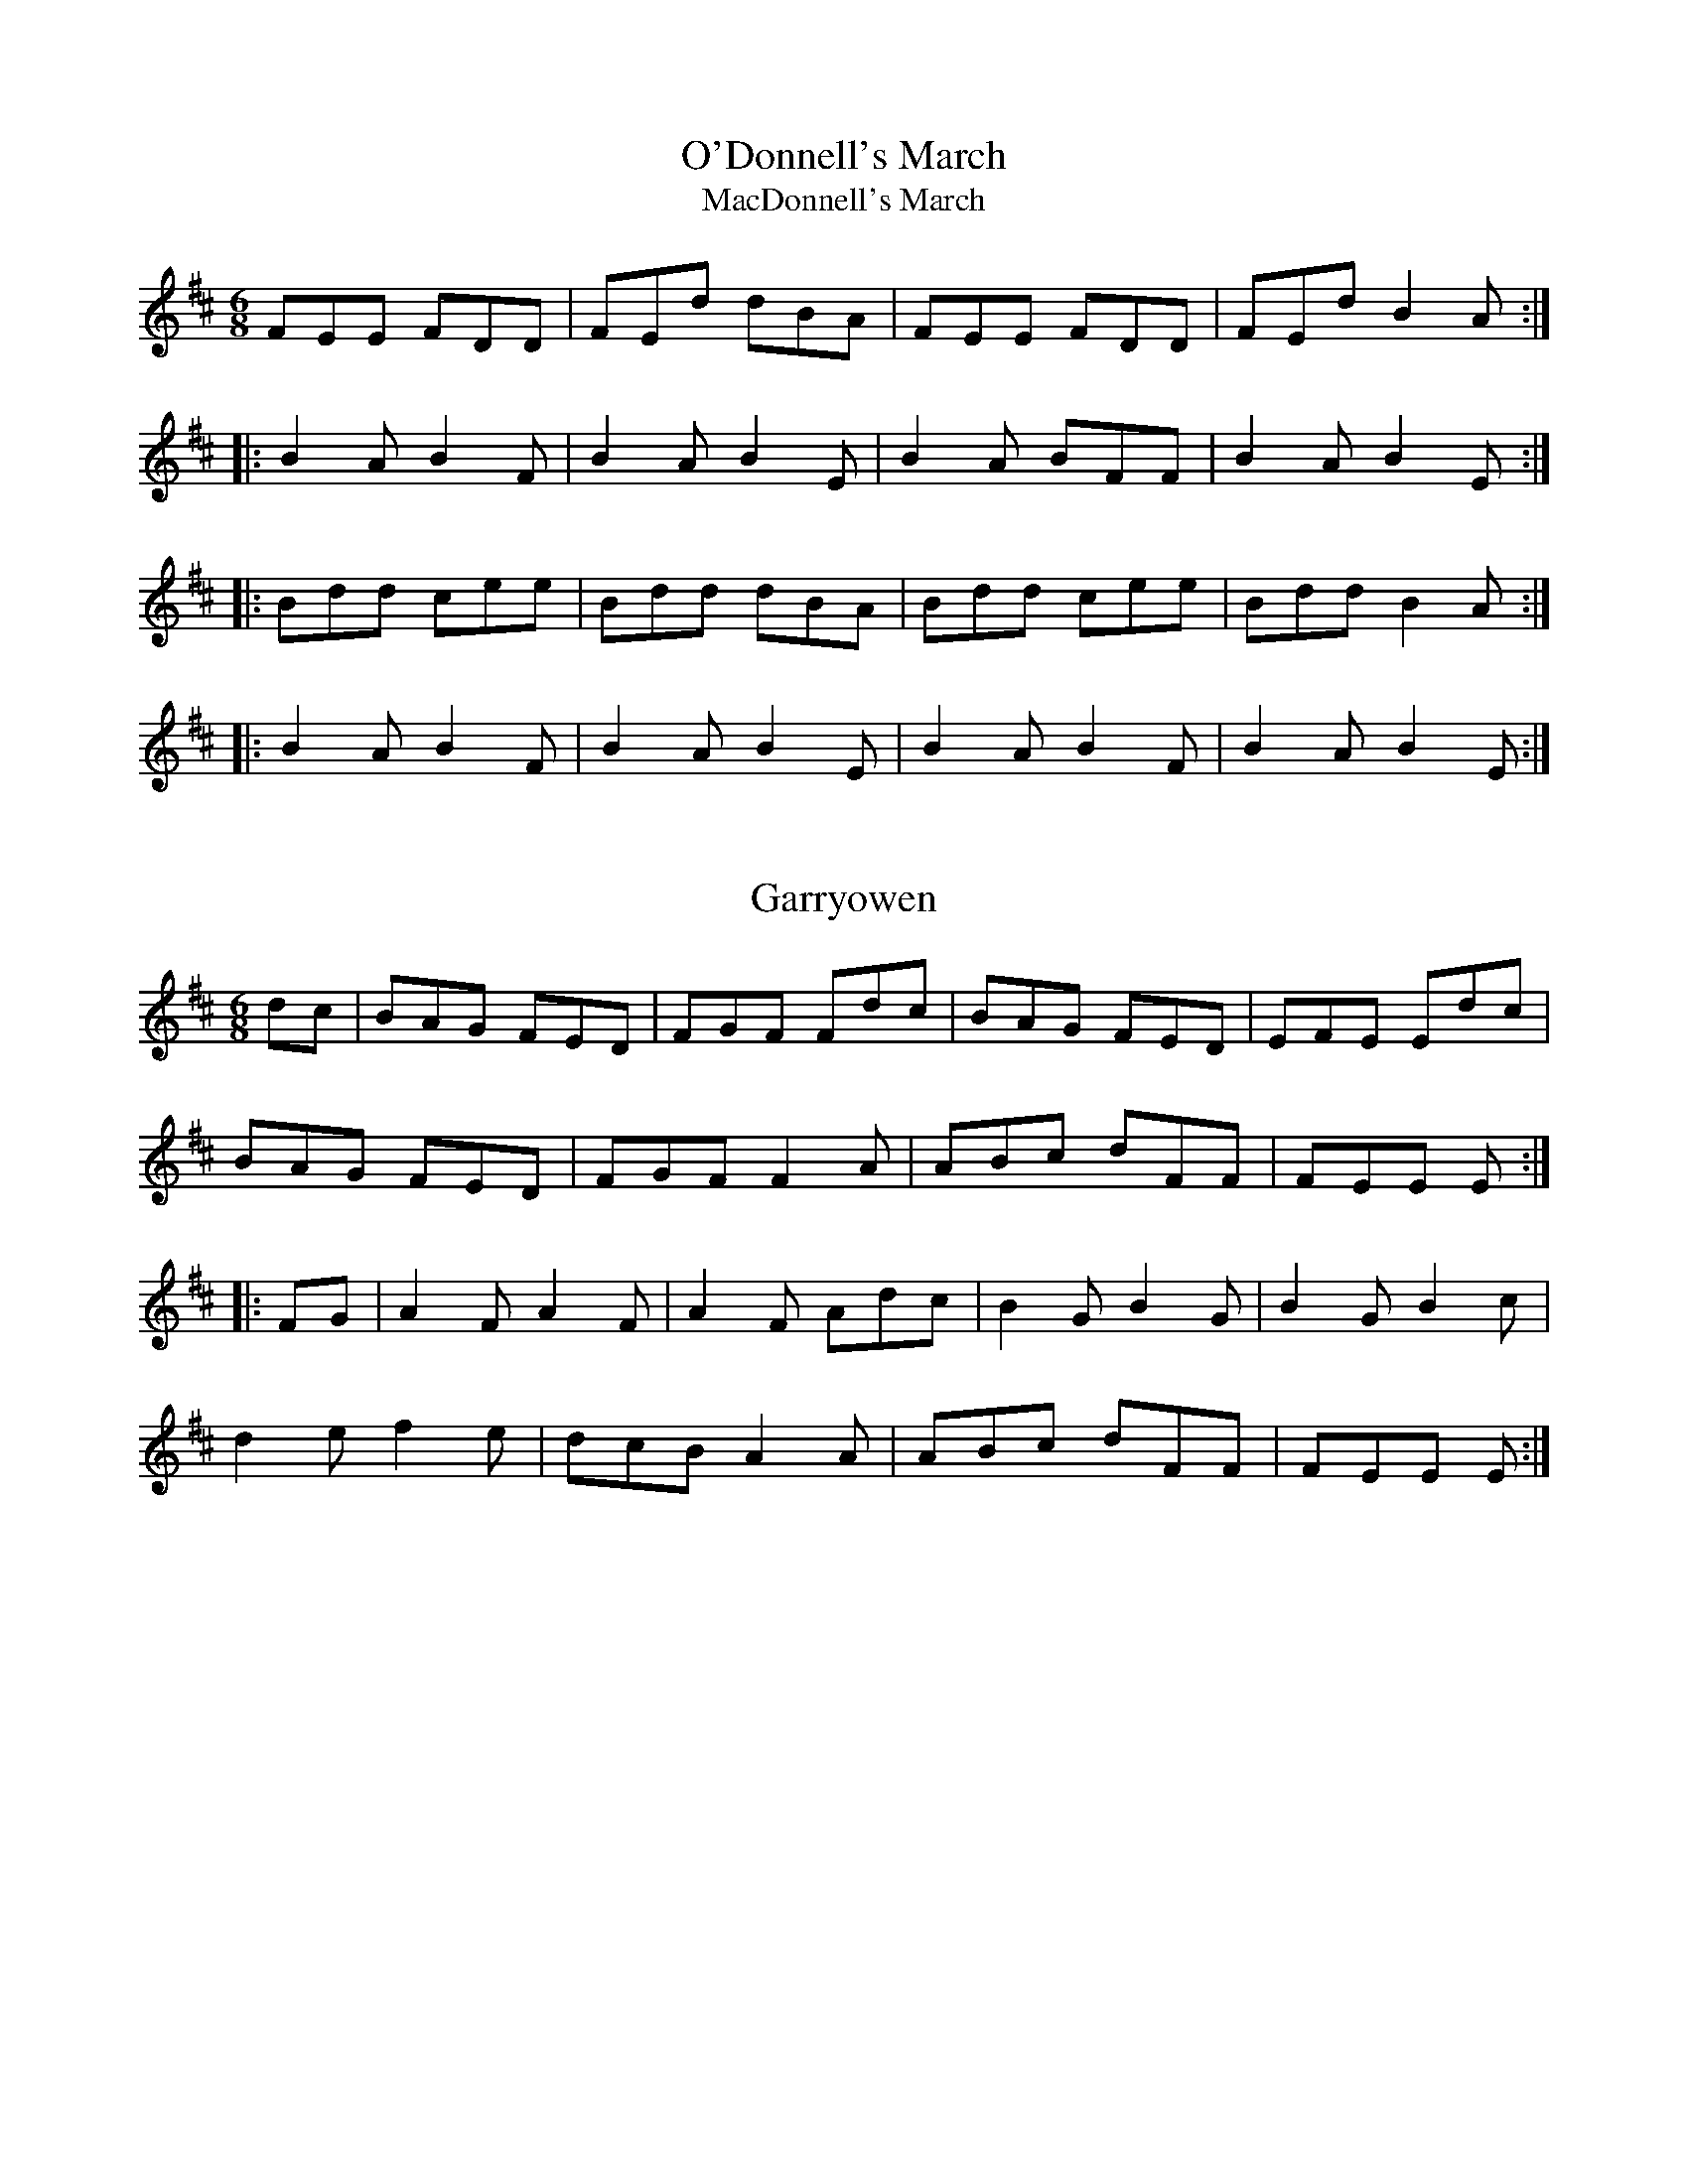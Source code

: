 

X:1
T:O'Donnell's March
T:MacDonnell's March
R:march
H:Cf. Allistrum's March, #19
B:Bunting 1840
Z:id:hn-march-1
M:6/8
K:D
FEE FDD|FEd dBA|FEE FDD|FEd B2A:|
|:B2A B2F|B2A B2E|B2A BFF|B2A B2E:|
|:Bdd cee|Bdd dBA|Bdd cee|Bdd B2A:|
|:B2A B2F|B2A B2E|B2A B2F|B2A B2E:|

X:2
T:Garryowen
R:march
H:General Custer's Favourite tune...
H:Also played in G
Z:id:hn-march-2
M:6/8
K:D
dc|BAG FED|FGF Fdc|BAG FED|EFE Edc|
BAG FED|FGF F2A|ABc dFF|FEE E:|
|:FG|A2F A2F|A2F Adc|B2G B2G|B2G B2c|
d2e f2e|dcB A2A|ABc dFF|FEE E:|

X:3
T:Saint Patrick's Day
R:march
H:see also set dance#12
Z:id:hn-march-3
M:6/8
K:G
~G3 GBd|gfe dBG|cBc AFD|EFE E2D|~G3 GBd|
gfe dBG|1 cBc AFD|E2F G2D:|2 cde dBG|E2F G2B||
|:def gag|fed e2B|def gag|fed e2B|def gbg|
fed efg|GAG GBd|gfe dBG|cBc AFD|EFG AFD|
GAG GBd|gfe dBG|cde dBG|1 E2F G2B:|2 E2F G2D||

X:4
T:Brian Boru's March
R:march
Z:id:hn-march-4
M:6/8
K:Ador
ed|:cBA Aed|cBA Adc|BAG Gdc|BAG Ged|
cBA Aed|cBA A2G|Acd e2d|1 cAA Aed:|2 cAA A2G||
|:Acd e2d|e2d edc|GBc d2g|d2g dBG|
Acd e2d|e2d edc|Acd e2d|1 cAA A2G:|2 cAA A2B||
|:cBA aAA|cBA aAA|BAG gGG|BAG gGG|
cBA aAA|cBA aAA|Acd e2d|1 cAA A2B:|2 cAA A2||

X:5
T:O'Neill's March
R:march
D:Chieftains Live
Z:id:hn-march-5
M:2/4
L:1/8
K:Edor
Bg fa|eg g/f/e/d/|Bg fa|eg g/f/e/d/:|
|:ed/e/ f/e/d/B/|ed/e/ f/e/d/B/:|
|:A>B G>B|Ae e/d/B/G/|A>B G>B|1 Ae e/d/B/G/:|2 Ae e/d/B/A/||

X:6
T:Green Cockade, The
T:O'Neill's March
R:march
D:Paddy Keenan: Port an Phiobaire
D:Chieftains Live
Z:id:hn-march-6
M:2/4
L:1/8
K:Ador
eA AB/d/ | e/g/e/d/ Bd | eA A/c/B/A/ | GG/A/ B/G/B/d/ |
eA AB/d/ | e/g/e/d/ Bd | e/d/e/f/ gB | A2 A2 :|
|: ea ag/a/ | bb/a/ gg/f/ | e/d/B/d/ gg/e/ | d/c/B/A/ G/A/B/G/ |
ea ag/a/ | bb/a/ gg/e/ | dB gB | A2 A2 :|
P:variations
|: eA AB/d/ | e/f/e/d/ B/A/B/d/ | eA AB/A/ | G>A Bd |
eA AB/d/ | ee/d/ B/A/B/d/ | e/d/e/f/ gB | BA A2 :|
|: ea ag/a/ | bb/a/ gg/f/ | e/d/B/d/ gB | d/c/B/A/ G/A/B/d/ |
ea ag/a/ | bb/a/ gg/f/ | e/d/B/d/ gB | BA A2 :|

X:7
T:Battle of Aughrim, The
R:march
Z:id:hn-march-7
M:2/4
L:1/8
K:Ador
|:EA AB/d/|ed cA|BG G/F/G/A/|B/G/A/G/ ED|
EA AB/d/|ee/d/ ea/g/|ed B/e/d/B/|A2 A2:|
|:a/b/a/g/ ef/g/|a/b/a/g/ ef/g/|aa/f/ gg/e/|dB G2|
a/b/a/g/ ef/g/|a/b/a/g/ ee/d/|Be dB|A2 A2:|
P:variations
|:EA A/B/c/d/|ed cA|BG G/F/G/A/|BG ED|
EA A/B/c/d/|ee/d/ ea/g/|a/g/e/d/ B/e/d/B/|A2 A2:|
|:a>g ef/g/|a/b/a/g/ ef/g/|af ge|d/e/d/B/ Ga|
a>g ef/g/|a/b/a/g/ ed|Be dB|A2 A2:|
P:version 2
|:EA AB/d/|ed/B/ c>A|BG G>A|BA/G/ ED|
EA AB/d/|ed e/a/a/g/|e/g/e/d/ B/A/G/B/|A2 A2:|
|:ae ef/g/|a/b/a/g/ ef/g/|a/b/a/f/ ge|d/e/d/B/ Gf/g/|
ae ef/g/|a/b/a/g/ e>d|Be dB|A2 A2:|

X:8
T:Lord Mayo
T:Tiarna Mhaigh Eo
R:march
C:David Murphy (D?thi ?Murchu) or Thady Keenan (Thady 'O Cian'ain)
H:David Murphy was harper to Lord Mayo in the early 17th century.
Z:id:hn-march-8
M:2/4
L:1/8
K:Ador
AG AB|e2 e/d/B/d/|eA AB/A/|G/A/G/F/ ED|
AG AB|e2 g>f|ee dB/G/|1 A2 AE:|2 A2 A2||
|:a2 g/e/g/a/|b2 b/a/g|ed d/e/g|G>A GE|
[1 a2 g/e/g/a/|b2 d'/b/a/g/|ed d/e/g|a2 ae:|
[2 A/G/A/B/ dB|AG g>e|dd B/d/B/G/|A2 AE||

X:9
T:Return from Fingal, The
R:march
H:This tune is supposed to have been played by Brian Boru's troops on the
H:return from the Battle of Clontarf.
Z:id:hn-march-9
M:2/4
L:1/8
K:Edor
B/A/G/F/ E/F/G/A/|B/A/G/F/ E>B|A/G/F/A/ dA|BA B/c/d|
B/A/G/F/ E/F/G/A/|B/A/G/F/ E>B|A/G/F/A/ dA|FE E2:|
|:fe ed/c/|BA d>A|BA dA|BA B/c/d/e/|
fe ed/c/|BA d>B|A/G/F/A/ dA|FE E2:|
P:version 2
|:BG/F/ E/F/G/A/|BG/F/ E2|A/G/F/A/ dA|BA B/c/d/e/|
BG/F/ E/F/G/A/|BG/F/ E2|A/G/F/A/ dA/B/|FE E2:|
|:fe ed/c/|BA d>A|BA d>A|BA B/c/d/e/|
fe ed/c/|BA d>B|A/G/F/A/ dA/B/|FE E2:|

X:10
T:Chanter's Song, The
T:Chanter's Tune, The
T:Song of the Chanter, The
R:march
H:Also played in Amix, #15
Z:id:hn-march-10
M:2/4
L:1/8
K:Dmix
DD AG/E/|DD cB/c/|dA AG/E/|cB/c/ AG/E/|
DD AG/E/|DD cB/c/|dA AG/E/|D2 D2:|
|:A>B cB/c/|A/G/A/B/ cB/c/|dA AG/E/|cB/c/ AG/E/|
DD AG/E/|DD cB/c/|dA AG/E/|D2 D2:|

X:11
T:Halting march, The
R:march
Z:id:hn-march-11
M:2/4
L:1/8
K:Ador
A2 B/c/d|e e2 d|e>d ef|ec A2|G2 A/B/c|d d2 e|dB GB|d2 cB|
A2 B/c/d|e e2 d|e>d ef|ec A2|a g2 e|d c2 B|A>B AG|1 A3G:|2 A3e||
a a2 g|e d2 e|g>a ge|dB G2|a a2 g|e d2 e|g>a ge|g2 a/g/e/g/|
a a2 g|e d2 e|g>a ge|dB G2|A>B cd|e>d cB|A>B cd|e2 e2|
a a2 g|e d2 e|g>a ge|dB G2|A>B cd|e>d cB|A>B AG|A3G||

X:12
T:Crucaharan Cross
R:march
D:De Danann: Selected Jigs, Reels & Songs
Z:id:hn-march-12
M:2/4
L:1/8
K:G
B/A/|:Gd Bd|G>G Ge|dB B/A/G/A/|BA AB/A/|
Gd Bd|G>G Ge|dB A/B/A|1 G2 GB/A/:|2 G2 Gd||
|:e>d e/f/g|G2 Ge|dB B/A/G/A/|BA AB/A/|
Gd Bd|G>G Ge|dB A/B/A|1 G2 Gd:|2 G2 G||

X:13
T:Boys of Belfast, The
R:march
D:Cran:
Z:id:hn-march-13
M:C|
K:Amix
A3B c2d2|efgf e2ed|c2A2 A2Bc|dedB G2E2|
A2AB c2d2|efgf e2ed|c2A2 dBGB|1 A4 A2E2:|2 A4 A4||
|:e2ed e2f2|d2dc d2ed|c2A2 A2Bc|dedB G2E2|
AGAB c2d2|efgf e2ed|c2A2 dBGB|1 A4 A4:|2 A4 A2E2||

X:14
T:March of the Kings of Laois
T:Rory of the Hills
R:march
C:Rory O'Moore (17th century)
Z:id:hn-march-14
M:6/8
K:Dmix
A2F A2D|A2F A2D|B2G A2F|G2F E>FG|
A2F A2D|A2F A2d|B2d A>dG|F>dF E2D|F>ED G>FE|
A3 A>GF|E>cG E>CE|G>cG E>CE|D>ED D>ED|D>ED D3:|
|:B2G d2G|B>AG d2G|A2d A2F|A2d A>dA|
B2d d>BA|G>FG E>FG|F>ED G>AB|A3 AGF|
E>cG E>CE|G>cG E>CE|D>ED D>ED|D>ED D3:|

X:15
T:Chanter's Song, The
T:Chanter's Tune, The
T:Song of the Chanter, The
R:march
H:Also played in Dmix, #10
Z:id:hn-march-15
M:2/4
L:1/8
K:Amix
AA ed/B/|AA gf/g/|ae ed/B/|gf/g/ ed/B/|
AA ed/B/|AA gf/g/|ae ed/B/|A2 A2:|
|:e>f gf/g/|e/d/e/f/ gf/g/|ae ed/B/|gf/g/ ed/B/|
AA ed/B/|AA gf/g/|ae ed/B/|A2 A2:|

X:16
T:Eagle's Whistle, The
R:march
Z:id:hn-march-16
M:2/4
L:1/16
K:G
GA | B2B>B dBAG | B2B>B dBAG | B2A2 A2Bd | B2A2 A2GA |
B2B>B dBAG | B2B>B dBAd | A2G2 G2Bd | A2G2 G2Bd ||
g2d>d edBd | g2d>d edBG | B2A2 A2Bd | B2A2 A2Bd |
g2d>d edBd | g2d>d edBd | A2G2 G2Bd | A2G2 G2ed ||

X:17
T:Rosc Catha Na Mumhan
T:Battle Cry Of Munster, The
R:march
Z:id:hn-march-17
M:2/4
L:1/16
K:Ador
d2 | e>def g2ge | d>cBA G2AB | cd/c/BA edcB | A>BAG E3d |
e>def g2ge | d>cBA G2AB | cd/c/BA edcB | A>BAG A2 :|
|: ag | ea2a agab | a>bag e2ed | ea2a agab | a>bag e2ef |
g>fga g2ge | d>cBA G2AB | cd/c/BA edcB | A>BAG A2 :|

X:18
T:Behind the Ditch in Pairc Anna
R:march
H:with some variations. Also played as a hornpipe
Z:id:hn-march-18
M:C|
L:1/8
K:Amix
EAAB c2d2 | eged Bcd2 | eAA=c BAGB | AGEF GED2 |
EAAB c2d2 | eged Bcdf | e2A=c BAGB | A2AG A4 :|
|: eaag egdg | eaag egd2 | eAA=c BAGB | AGEF GED2 |
[1 eaag egdg | eaag egd2 | eAA=c BAGB | A2AG A4 :|
[2 EAAB c2d2 | efed B2d2 | e2A2 BAdB | A2AB A4 ||

X:19
T:Allistrum's March
T:Alaisdrum's March
R:march
H:Cf. Allistrum's Polka, polka#120
H:Cf. O'Donnell's March, #1
H:Cf. #26, #27, #28
D:Chieftains
Z:id:hn-march-19
M:6/8
L:1/8
K:D
Fdd fee | fdB BAG | Fdd fee | fdB B2A :| 
|: FEE FDD | FEd dBA | FEE FDD | FEd B2A :| 
|: d2f e2f | ded dBA | d2f e2f | ded dBA :| 
|: B2A B2F | B2A BEE | B2A B2F |1 B2A BEE :|2 B2A BAG || 
P:variation of 1st part
|: Fdd fee | fdd dBA | Fdd fee | fdB B2A :| 

X:20
T:O'Sullivan's March
R:march
H:See also #35
Z:id:hn-march-20
M:6/8
L:1/8
K:G
GBA ABd | edB A2D | GBA B2G | AGG GED |
GBA ABd | edB A2D | GBA B2G |1 AGG G2D :|2 AGG G2g ||
|: e2g e2g | ege edB | ded dBd | egB BAG |
cBc dcd | e/f/gB A2D | GBA B2G |1 AGG G2g :|2 AGG G2D ||

X:21
T:Leslie's March
T:Highland March from Oscar and Malvina
R:march
C:William Reeve (1757-1815)
Z:id:hn-march-21
M:6/8
L:1/8
K:D
|: ~d3 ~d3 | dcB ABc | dcB AGF | G2F E2D | 
~e3 ede | fed eag | fef d2A | def e3 :| 
|: fed eAA | fed eAA | gfe fBB | gfe fBB | 
fed eAA | fed eag | fef d2A | def e3 :| 
|: dfa dfa | dfa afd | egb egb | egb bge | 
dfa dfa | dfa a2g | fef d2A | def e3 :| 

X:22
T:Old Grey Cat, The
R:march
H:See also "Smuggler's Reel" reel#711
Z:id:hn-march-22
M:2/4
L:1/8
K:Edor
ee E>F | G/F/G/A/ B/A/B/c/ | dd D>E | F/A/d/B/ A/F/E/D/ |
ee E>F | G/F/G/A/ B/A/B/c/ | d/c/B/A/ B/A/G/F/ |1 E2 E>B :|2 E2 E>A ||
|: Be e>d | B/d/e/f/ g/f/e/d/ | Ad d>B | A/B/d/e/ f/e/d/f/ |
eB gB | aB b>a | g/f/e/d/ B/A/B/d/ | e2e2 :|

X:23
T:Rose In The Gap, The
R:march
Z:id:hn-march-23
M:C|
L:1/8
K:Edor
B3c B2AF | B2E2 E2 (3FGA | B3c B2AF | A2D2 D2FA |
B3c B2AF | AFAB d3e | fedc (3Bcd AF |1 A2D2 D2FA :|2 A2D2 D2de ||
|: fedc (3Bcd AF | B2E2 E2de | fedc (3Bcd AF | A2D2 D2de |
fedc (3Bcd AF | AFAB d2de | fedc (3Bcd AF |1 A2D2 D2de :|2 A2D2 D2B2 ||
|: e3g f2 (3efg | f2e2 e2B2 | eBeg f2 (3efg | f2d2 d2B2 |
eBeg f2ec | dcde f3e | fedc (3Bcd AF |1 A2D2 D2B2 :|2 A2D2 D2FA ||

X:24
T:Napoleon Crossing The Alps
R:march
D:Harry Bradley: As I Carelessly Did Stray
Z:id:hn-march-24
M:2/4
L:1/8
K:Amix
EF/G/ |: A2 A2 | A/B/A/G/ ED | BdeB| d2 ef/g/ |
a>g e/g/e/d/ | BA GE |1 G2 G>A | G2 EF/G/ :|2 A2 A2 | A2 ef/g/ ||
|: a>g e/g/e/d/ | Bd ef | g>a ge | g2 ef/g/ |
a>g e/g/e/d/ | BA GE |1 G>A GE | G2 ef/g/ :|2 A2 A2 | A2 ||

X:25
T:Grainne's Welcome Home
R:march
H:See also jig#450 and reel#953
Z:id:hn-march-25
M:C|
L:1/8
K:Amix
e3d c2A2 | e2A2 Bcd2 | e3d c2A2 | d2G2 Bcd2 |
e3d c2A2 | e2A2 B3A | G2Bd gfge |1 d2G2 Bcdf :|2 d2G2 Bcde ||
|: c2ce agfa | e2A2 Bcde | c2ce gfec | d2G2 Bcde |
c2ce agfa | gfeg f2fe | d2ef gage |1 d2G2 Bcde :|2 d2G2 Bcdf || 

X:26
T:Allistrum's March
R:march
H:See also #19, #27, #28
D:Niall & Cillian Vallely: Callan Bridge
Z:id:hn-march-26
M:6/8
L:1/8
K:G
egg eaa | egg ged | egg eaa | bag e2d :|
|: BAA BGG | BAg ged | BAA BGG | BAg e2d :|

X:27
T:Allistrum's March
R:march
H:See also #19, #26, #28
D:Niall & Cillian Vallely: Callan Bridge
Z:id:hn-march-27
M:6/8
L:1/8
K:Amix
Ecc edd | fdd cAG | Ecc edd | fdc A2G :|
|: FGE FDD | Ddc AGE | FGE FDD | Ddc A2G :|

X:28
T:Alasdruim's March
T:M'airse'ail Alasdruim
R:march
H:See also #19, #26, #27
D:Sean Keane: Jig It in Style
D:P'adraig Rynne: Bye a While
Z:id:hn-march-28
M:6/8
L:1/8
K:G
ABG AGF | G2g fdc | ABG AGF | Ggf d2c |
ABG AGF | G2g fdc | A~B2 cBc | dgf d2c :|
|: Aff agg | age fdc | Aff agg | agf d2c |
Aff agg | bag fde | fef gfg | a2g fdc :|
P:variations
|: BAG AGF | G2g fdc | BAG AGF | Ggf d2c |
BAG AGF | G2g fdc | BAB cBc | Ggf d2c :|
|: Aff agg | agf dec | Aff agg | agf d2c |
Aff agg | bag fde | f2d gfg | agf d2c :| 

X:29
T:Banks of the Quay, The
R:march
D:De Danann: Selected Jigs, Reels & Songs
Z:id:hn-march-29
M:2/4
L:1/8
K:G
DG BB/B/ | cA B2 | BA/G/ FG | AG FE |
DG BB/B/ | cA B2 | BA/G/ FG |1 AG GF/E/ :|2 AG GB/c/ ||
d2 d>d | ed d>B | AG FG | AG GB/c/ |
d2 d>d | ed d>B | AG FG | AG GB/c/ |
d2 d>d | ed d>B | AG FG | AG FE ||

X:30
T:Parnell's March
R:march
Z:id:hn-march-30
M:6/8
L:1/8
K:G
d2c | BGD BGD | d3 d2c | BGD BGD | ded d2c |
BcB GBd | edc BAG | ABA ded | ~A3 d2c |
BGD BGD | ded d2B | c2B c2e | ~g3 gfe |
d2B GAB | c2A F2G | ~A3 AGF | G3 :|
|: g2f | e3 c2G | c2e gfe | ~d3 ded | B3 B2c | 
d3 d^cd | ed=c BAG | ABA ded | A2d d2c | 
BGD BGD | ded dcB | c2B c2e | ~g3 gfe | 
d2B GAB | c2A F2G | ABA AGF | G3 :| 

X:31
T:White Cockade, The
T:Highland Laddie
R:march
Z:id:hn-march-31
M:2/4
L:1/8
K:G
G/A/ | BB c/B/A/G/ | BB Bg/e/ | dB c/B/A/G/ | BA AG/A/ |
BB c/B/A/G/ | Bd g>a | b/a/g/f/ e/f/g/e/ | dB B :|
|: B/c/ | dB gd | dB BB/c/ | dB gf/g/ | aA AG/A/ |
BB c/B/A/G/ | Bd g>a | b/a/g/f/ e/f/g/e/ | dB B :|
P:variations
|: G/A/ | BB/d/ c/B/A/G/ | BB Bg/e/ | dB c/B/A/G/ | BA AG/A/ |
B/A/B/d/ c/B/A/G/ | Bd gg/a/ | b/a/g/f/ a/g/f/e/ | dB B :|
|: B/c/ | dB gB/c/ | d/^c/d/e/ dB/c/ | dB gf/g/ | aA AG/A/ |
B/A/B/d/ c/B/A/G/ | Bd gg/a/ | b/a/g/f/ a/g/f/e/ | dB B :|

X:32
T:Lillibullero
T:Lilibullero
T:Lilli Bullero
T:Lilly Bolero
T:Lily Bolero
R:march
Z:id:hn-march-32
M:6/8
L:1/8
K:G
GAG B2B | ABA c3 | BdG c2B |1 AGF G2D :|2 AGF G3 ||
|: g2f g2d | de=f e2d | def gde | dcB A2d |
edc Bcd | edc Bcd | e/f/gG c2B |1 AGF G3 :|2 AGF G2D ||

X:33
T:Mummer's March
R:march
H:On the L'a Lugh recording it is played very slowly, and the E in bars
H:2 and 4 is held longer, and also the A3 and F3 in bars 6, 8, 10 and 14
D:L'a Lugh
Z:id:hn-march-33
M:6/8
L:1/8
K:Em
G2B A2B | G2B F2E | G2B A2c | BGE F2E ||
BGE EDE | BGE A3 | BGE EDE | cBA F3 ||
EGB e2B | cBA F3 | EGB e2B | cBA Bcd | e2^c d2B | =cBA F3 ||

X:34
T:Fingal's Cave
T:Fingal's Weeping
T:Cuilfhionn
R:march
S:Sally Simpson
H:Scottish
Z:id:hn-march-34
M:C|
L:1/8
K:Ador
E<G | A2A2 B>AG<A | B2A2 A2e>d | B2A>G e2d<B | d2G2 G2E<G |
A2A2 B>AG<A | B2A2 A2e>d | B2A>G e2d<B | e2A2 A2 :|
|: B<d | e2d<e g2e<g | a2e<a g3f | e2d<e g2f>g |1 e>dB>A G>AB<d |
e2d<e g2e<g | a2e<a g3f | g>ef>d g>ed<B | e2A2 A2 :|
[2 e>dB<A G>AB<G | c2B<c d2c<d | e2d<e a3f | g>ef>d g>ed<B | e2A2 A2 ||

X:35
T:O'Sullivan's March
T:Mairse'ail U'i Sh'uilleabh'ain
R:march
H:See also #20
D:Catherine McEvoy, Caoimh'in 'O Raghallaigh & M'iche'al 'O Raghallaigh
Z:id:hn-march-35
M:6/8
L:1/8
K:D
D2E F2A | BAF E2F | D2E F2D | FEE EFE |
D2E F2A | BAF E2F | D2E F2D |1 EDD D2D :|2 EDD DFA ||
|: B3 B3 | BcB BAF | A2A ABc | BAF ABc |
de/f/d Bc/d/B | AFD E2F | D2E F2D |1 EDD DFA :|2 EDD D2D ||

